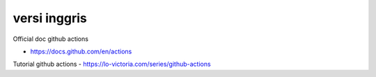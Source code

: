 """""""""""""""
versi inggris
"""""""""""""""

Official doc github actions

- https://docs.github.com/en/actions

Tutorial github actions
- https://lo-victoria.com/series/github-actions